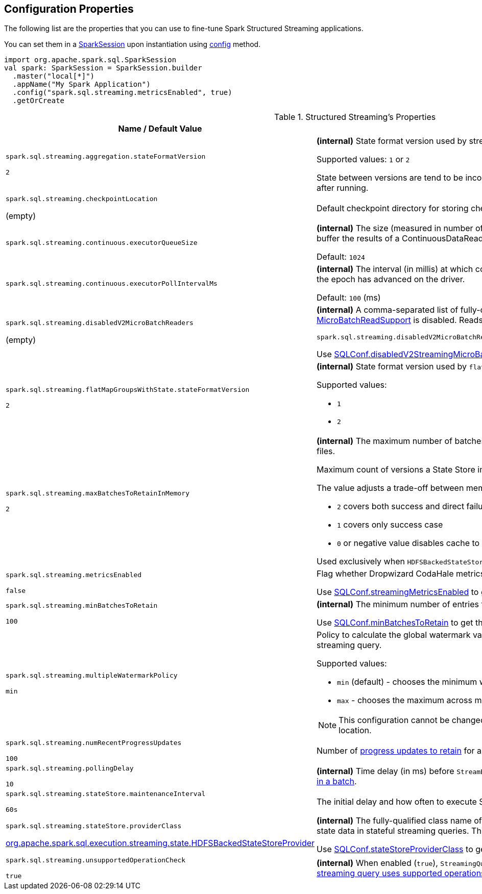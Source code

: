 == Configuration Properties

The following list are the properties that you can use to fine-tune Spark Structured Streaming applications.

You can set them in a link:spark-sql-SparkSession.adoc[SparkSession] upon instantiation using link:spark-sql-sparksession-builder.adoc#config[config] method.

[source, scala]
----
import org.apache.spark.sql.SparkSession
val spark: SparkSession = SparkSession.builder
  .master("local[*]")
  .appName("My Spark Application")
  .config("spark.sql.streaming.metricsEnabled", true)
  .getOrCreate
----

[[properties]]
.Structured Streaming's Properties
[cols="1,2",options="header",width="100%"]
|===
| Name / Default Value
| Description

| `spark.sql.streaming.aggregation.stateFormatVersion`

`2`
| [[spark.sql.streaming.aggregation.stateFormatVersion]] *(internal)* State format version used by streaming aggregation operations in a streaming query.

Supported values: `1` or `2`

State between versions are tend to be incompatible, so state format version shouldn't be modified after running.

| `spark.sql.streaming.checkpointLocation`

(empty)
| [[spark.sql.streaming.checkpointLocation]] Default checkpoint directory for storing checkpoint data for streaming queries

| `spark.sql.streaming.continuous.executorQueueSize`
a| [[spark.sql.streaming.continuous.executorQueueSize]] *(internal)* The size (measured in number of rows) of the queue used in continuous execution to buffer the results of a ContinuousDataReader.

Default: `1024`

| `spark.sql.streaming.continuous.executorPollIntervalMs`
a| [[spark.sql.streaming.continuous.executorPollIntervalMs]] *(internal)* The interval (in millis) at which continuous execution readers will poll to check whether the epoch has advanced on the driver.

Default: `100` (ms)

| `spark.sql.streaming.disabledV2MicroBatchReaders`

(empty)
a| [[spark.sql.streaming.disabledV2MicroBatchReaders]] *(internal)* A comma-separated list of fully-qualified class names of data source providers for which <<spark-sql-streaming-MicroBatchReadSupport.adoc#, MicroBatchReadSupport>> is disabled. Reads from these sources will fall back to the V1 Sources.

```
spark.sql.streaming.disabledV2MicroBatchReaders=org.apache.spark.sql.kafka010.KafkaSourceProvider
```

Use <<spark-sql-streaming-SQLConf.adoc#disabledV2StreamingMicroBatchReaders, SQLConf.disabledV2StreamingMicroBatchReaders>> to get the current value.

| `spark.sql.streaming.flatMapGroupsWithState.stateFormatVersion`

`2`
a| [[spark.sql.streaming.flatMapGroupsWithState.stateFormatVersion]] *(internal)* State format version used by `flatMapGroupsWithState` operation in a streaming query.

Supported values:

* `1`
* `2`

| `spark.sql.streaming.maxBatchesToRetainInMemory`

`2`
a| [[spark.sql.streaming.maxBatchesToRetainInMemory]] *(internal)* The maximum number of batches which will be retained in memory to avoid loading from files.

Maximum count of versions a State Store implementation should retain in memory.

The value adjusts a trade-off between memory usage vs cache miss:

* `2` covers both success and direct failure cases
* `1` covers only success case
* `0` or negative value disables cache to maximize memory size of executors

Used exclusively when `HDFSBackedStateStoreProvider` is requested to <<spark-sql-streaming-HDFSBackedStateStoreProvider.adoc#init, initialize>>.

| `spark.sql.streaming.metricsEnabled`

`false`

| [[spark.sql.streaming.metricsEnabled]] Flag whether Dropwizard CodaHale metrics are reported for active streaming queries

Use <<spark-sql-streaming-SQLConf.adoc#streamingMetricsEnabled, SQLConf.streamingMetricsEnabled>> to get the current value

| `spark.sql.streaming.minBatchesToRetain`

`100`
a| [[spark.sql.streaming.minBatchesToRetain]] *(internal)* The minimum number of entries to retain for failure recovery

Use <<spark-sql-streaming-SQLConf.adoc#minBatchesToRetain, SQLConf.minBatchesToRetain>> to get the current value

| `spark.sql.streaming.multipleWatermarkPolicy`

`min`
a| [[spark.sql.streaming.multipleWatermarkPolicy]] Policy to calculate the global watermark value when there are multiple watermark operators in a streaming query.

Supported values:

* `min` (default) - chooses the minimum watermark reported across multiple operators

* `max` - chooses the maximum across multiple operators

NOTE: This configuration cannot be changed between query restarts from the same checkpoint location.

| `spark.sql.streaming.numRecentProgressUpdates`

`100`
| [[spark.sql.streaming.numRecentProgressUpdates]] Number of link:spark-sql-streaming-ProgressReporter.adoc#updateProgress[progress updates to retain] for a streaming query

| `spark.sql.streaming.pollingDelay`

`10`
a| [[spark.sql.streaming.pollingDelay]] *(internal)* Time delay (in ms) before `StreamExecution` link:spark-sql-streaming-MicroBatchExecution.adoc#runBatches-batchRunner-no-data[polls for new data when no data was available in a batch].

| `spark.sql.streaming.stateStore.maintenanceInterval`

`60s`
| [[spark.sql.streaming.stateStore.maintenanceInterval]] The initial delay and how often to execute StateStore's link:spark-sql-streaming-StateStore.adoc#MaintenanceTask[maintenance task].

| `spark.sql.streaming.stateStore.providerClass`

<<spark-sql-streaming-HDFSBackedStateStoreProvider.adoc#, org.apache.spark.sql.execution.streaming.state.HDFSBackedStateStoreProvider>>
| [[spark.sql.streaming.stateStore.providerClass]] *(internal)* The fully-qualified class name of the <<spark-sql-streaming-StateStoreProvider.adoc#, StateStoreProvider>> implementation that manages state data in stateful streaming queries. This class must have a zero-arg constructor.

Use <<spark-sql-streaming-SQLConf.adoc#stateStoreProviderClass, SQLConf.stateStoreProviderClass>> to get the current value.

| `spark.sql.streaming.unsupportedOperationCheck`

`true`
| [[spark.sql.streaming.unsupportedOperationCheck]] *(internal)* When enabled (`true`), `StreamingQueryManager` link:spark-sql-streaming-UnsupportedOperationChecker.adoc#checkForStreaming[makes sure that the logical plan of a streaming query uses supported operations only].
|===
